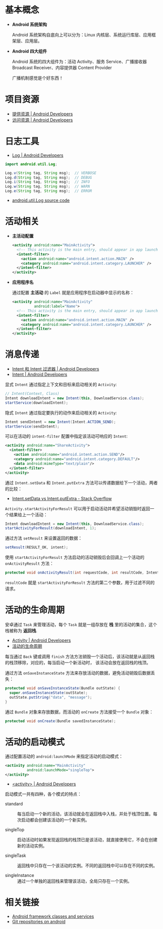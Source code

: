 * 基本概念
  + *Android 系统架构*

    Android 系统架构自底向上可以分为：Linux 内核层、系统运行库层、应用框架层、应用层。

    #+HTML: <img src="https://upload.wikimedia.org/wikipedia/commons/thumb/c/c2/The-Android-software-stack.png/300px-The-Android-software-stack.png">

  + *Android 四大组件*
   
    Android 系统的四大组件为：活动 Activity、服务 Service、广播接收器 Broadcast Receiver、内容提供器 Content Provider

    广播机制感觉是个好东西！
    
* 项目资源
  + [[https://developer.android.com/guide/topics/resources/providing-resources?hl=zh-cn][提供资源 | Android Developers]]
  + [[https://developer.android.com/guide/topics/resources/accessing-resources?hl=zh-cn][访问资源 | Android Developers]]

* 日志工具
  + [[https://developer.android.com/reference/android/util/Log][Log | Android Developers]]

  #+BEGIN_SRC java
    import android.util.Log;

    Log.v(String tag, String msg);  // VERBOSE
    Log.d(String tag, String msg);  // DEBUG
    Log.i(String tag, String msg);  // INFO
    Log.w(String tag, String msg);  // WARN
    Log.e(String tag, String msg);  // ERROR
  #+END_SRC

  + [[https://android.googlesource.com/platform/frameworks/base/+/master/core/java/android/util/Log.java][android.util.Log source code]]

* 活动相关
  + *主活动配置*

    #+BEGIN_SRC xml
      <activity android:name="MainActivity">
        <!-- This activity is the main entry, should appear in app launcher -->
        <intent-filter>
          <action android:name="android.intent.action.MAIN" />
          <category android:name="android.intent.category.LAUNCHER" />
        </intent-filter>
      </activity>
    #+END_SRC

  + *应用程序名*

    通过配置 *主活动* 的 ~Label~ 就是应用程序在启动器中显示的名称：
    #+BEGIN_SRC xml
      <activity android:name="MainActivity"
                android:label="Name">
        <!-- This activity is the main entry, should appear in app launcher -->
        <intent-filter>
          <action android:name="android.intent.action.MAIN" />
          <category android:name="android.intent.category.LAUNCHER" />
        </intent-filter>
      </activity>
    #+END_SRC

* 消息传递
  + [[https://developer.android.com/guide/components/intents-filters?hl=zh-cn][Intent 和 Intent 过滤器 | Android Developers]]
  + [[https://developer.android.com/reference/android/content/Intent?hl=zh-cn#public-constructors][Intent | Android Developers]]

  显式 ~Intent~ 通过指定上下文和目标来启动相关的 ~Activity~:
  #+BEGIN_SRC java
    // Intent(Context, Class)
    Intent downloadIntent = new Intent(this, DownloadService.class);
    startService(downloadIntent);
  #+END_SRC

  隐式 ~Intent~ 通过指定要执行的动作来启动相关的 ~Activity~:
  #+BEGIN_SRC java
    Intent sendIntent = new Intent(Intent.ACTION_SEND);
    startService(sendIntent);
  #+END_SRC

  可以在活动的 ~intent-filter~ 配置中指定该活动可响应的 ~Intent~:
  #+BEGIN_SRC xml
    <activity android:name="ShareActivity">
      <intent-filter>
        <action android:name="android.intent.action.SEND"/>
        <category android:name="android.intent.category.DEFAULT"/>
        <data android:mimeType="text/plain"/>
      </intent-filter>
    </activity>
  #+END_SRC
  
  通过 ~Intent.setData~ 和 ~Intent.putExtra~ 方法可以传递数据给下一个活动，两者的比较：
  + [[https://stackoverflow.com/questions/18794504/intent-setdata-vs-intent-putextra][Intent.setData vs Intent.putExtra - Stack Overflow]]

  ~Activity.startActivityForResult~ 可以用于启动活动并希望活动销毁时返回一个结果给上一个活动：
  #+BEGIN_SRC java
    Intent downloadIntent = new Intent(this, DownloadService.class);
    startActivityForResult(downloadIntent, 1);
  #+END_SRC

  通过方法 ~setResult~ 来设置返回的数据：
  #+BEGIN_SRC java
    setResult(RESULT_OK, intent);
  #+END_SRC

  使用 ~startActivityForResult~ 方法启动的活动销毁后会回调上一个活动的 ~onActivityResult~ 方法：
  #+BEGIN_SRC java
    protected void onActivityResult(int requestCode, int resultCode, Intent data);
  #+END_SRC

  ~resultCode~ 就是 ~startActivityForResult~ 方法的第二个参数，用于过滤不同的请求。

* 活动的生命周期
  安卓通过 ~Task~ 来管理活动，每个 ~Task~ 就是一组存放在 *栈* 里的活动的集合，这个栈被称为 *返回栈*.

  + [[https://developer.android.com/guide/components/activities?hl=zh-cn][Activity | Android Developers]]
  + [[https://developer.android.com/guide/components/activities?hl=zh-cn#Lifecycle][活动的生命周期]]

  每当通过 ~Back~ 键或调用 ~finish~ 方法方法销毁一个活动后，该活动就是从返回栈的栈顶移除，对应的，每当启动一个新活动时，
  该活动会放在返回栈的栈顶。

  通过方法 ~onSaveInstanceState~ 方法来存放活动的数据，避免活动销毁后数据丢失：
  #+BEGIN_SRC java
    protected void onSaveInstanceState(Bundle outState) {
      super.onSaveInstanceState(outState);
      outState.putString("data", "message");
    }
  #+END_SRC

  通过 ~Bundle~ 对象来存放数据，而活动的 ~onCreate~ 方法接受一个 ~Bundle~ 对象：
  #+BEGIN_SRC java
    protected void onCreate(Bundle savedInstanceState);
  #+END_SRC

* 活动的启动模式
  通过配置活动的 ~android:launchMode~ 来指定活动的启动模式：
  #+BEGIN_SRC xml
    <activity android:name="MainActivity"
              android:launchMode="singleTop">
    </activity>
  #+END_SRC

  + [[https://developer.android.com/guide/topics/manifest/activity-element?hl=zh-cn#lmode][<activity> | Android Developers]]
  
  启动模式一共有四种，各个模式的特点：
  + standard :: 每当启动一个新的活动，该活动就会在返回栈中入栈，并处于栈顶位置。每次启动都会创建该活动的一个新实例。

  + singleTop :: 启动活动时如果发现返回栈的栈顶已是该活动，就直接使用它，不会在创建新的活动实例。

  + singleTask :: 返回栈中只存在一个该活动的实例。不同的返回栈中可以存在不同的实例。

  + singleInstance :: 通过一个单独的返回栈来管理该活动，全局只存在一个实例。

* 相关链接
  + [[https://android.googlesource.com/platform/frameworks/base/][Android framework classes and services]]
  + [[https://android.googlesource.com/][Git repositories on android]]
